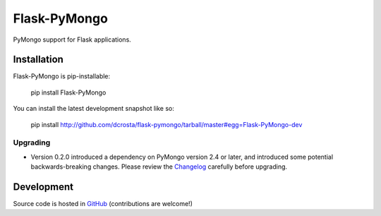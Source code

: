 Flask-PyMongo
-------------

PyMongo support for Flask applications.

Installation
============

Flask-PyMongo is pip-installable:

    pip install Flask-PyMongo

You can install the latest development snapshot like so:

    pip install http://github.com/dcrosta/flask-pymongo/tarball/master#egg=Flask-PyMongo-dev

Upgrading
~~~~~~~~~

- Version 0.2.0 introduced a dependency on PyMongo version 2.4 or later, and
  introduced some potential backwards-breaking changes. Please review the
  `Changelog <http://flask-pymongo.readthedocs.org/en/latest/#history-and-contributors>`_
  carefully before upgrading.

Development
===========

Source code is hosted in `GitHub <https://github.com/dcrosta/flask-pymongo>`_
(contributions are welcome!)



